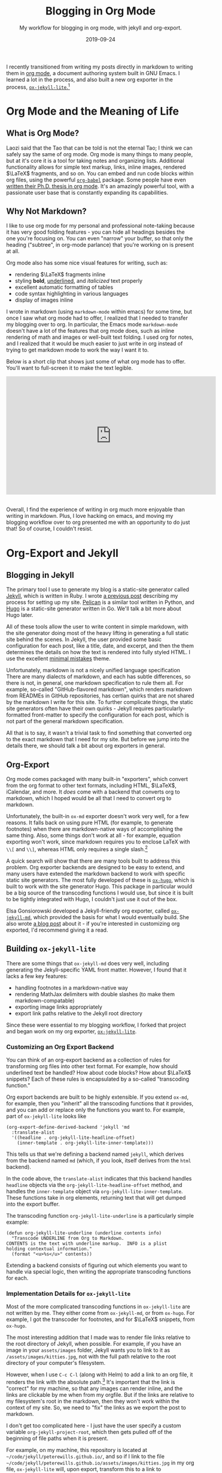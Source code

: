 #+TITLE: Blogging in Org Mode
#+SUBTITLE: My workflow for blogging in org mode, with jekyll and org-export.
#+DATE: 2019-09-24

#+STARTUP: showall indent
#+OPTIONS: toc:nil 
#+OPTIONS: tex:t

I recently transitioned from writing my posts directly in markdown to writing them in
[[https://orgmode.org/][org mode]], a document authoring system built in GNU Emacs. I learned a lot in the
process, and also built a new org exporter in the process, [[https://github.com/peterewills/ox-jekyll-lite][=ox-jekyll-lite=.]][fn:5]

* Org Mode and the Meaning of Life

** What is Org Mode?

Laozi said that the Tao that can be told is not the eternal Tao; I think we can safely
say the same of org mode. Org mode is many things to many people, but at it's core it is
a tool for taking notes and organizing lists. Additional functionality allows for simple
text markup, links, inline images, rendered $\LaTeX$ fragments, and so on. You can embed
and run code blocks within org files, using the powerful [[https://orgmode.org/worg/org-contrib/babel/][=org-babel=]] package. Some
people have even [[https://write.as/dani/writing-a-phd-thesis-with-org-mode][written
their Ph.D. thesis in org mode]]. It's an amazingly powerful tool, with a passionate
user base that is constantly expanding its capabilities.

** Why Not Markdown?

I like to use org mode for my personal and professional note-taking because it has very
good folding features - you can hide all headings besides the one you're focusing
on. You can even "narrow" your buffer, so that only the heading ("subtree", in org-mode
parlance) that you're working on is present at all.

Org mode also has some nice visual features for writing, such as:

- rendering $\LaTeX$ fragments inline
- styling *bold*, _underlined_, and /italicized/ text properly
- excellent automatic formatting of tables
- code syntax highlighting in various languages
- display of images inline

I wrote in markdown (using =markdown-mode= within emacs) for some time, but once I saw
what org mode had to offer, I realized that I needed to transfer my blogging over to
org. In particular, the Emacs mode =markdown-mode= doesn't have a lot of the features that
org mode does, such as inline rendering of math and images or well-built text folding. I
used org for notes, and I realized that it would be much easier to just write in org
instead of trying to get markdown mode to work the way I want it to.

Below is a short clip that shows just some of what org mode has to offer. You'll
want to full-screen it to make the text legible.

#+BEGIN_EXPORT HTML
<iframe width="560" height="315" src="https://www.youtube.com/embed/MV9LR2LCxAE" frameborder="0" allow="accelerometer; autoplay; encrypted-media; gyroscope; picture-in-picture" allowfullscreen></iframe>
&nbsp;
#+END_EXPORT

Overall, I find the experience of writing in org much more enjoyable than writing in
markdown. Plus, I love hacking on emacs, and moving my blogging workflow over to org
presented me with an opportunity to do just that! So of course, I couldn't resist.

* Org-Export and Jekyll

** Blogging in Jekyll

The primary tool I use to generate my blog is a static-site generator called [[https://jekyllrb.com/][Jekyll]],
which is written in Ruby. I wrote [[file:~/code/jekyll/peterewills.github.io/_posts/2017-12-29-website.md][a previous post]] describing my process for setting up
my site. [[https://blog.getpelican.com/][Pelican]] is a similar tool written in Python, and [[https://gohugo.io/][Hugo]] is a
static-site generator written in Go. We'll talk a bit more about Hugo later.

All of these tools allow the user to write content in simple markdown, with the site
generator doing most of the heavy lifting in generating a full static site behind the
scenes. In Jekyll, the user provided some basic configuration for each post, like a
title, date, and excerpt, and then the them determines the details on how the text is
rendered into fully styled HTML. I use the excellent [[https://mmistakes.github.io/minimal-mistakes/][minimal mistakes]] theme.

Unfortunately, markdown is not a nicely unified language specification There are many
dialects of markdown, and each has subtle differences, so there is not, in general, one
markdown specification to rule them all. For example, so-called "GitHub-flavored
markdown", which renders markdown from READMEs in GitHub repositories, has certian
quirks that are not shared by the markdown I write for this site. To further complicate
things, the static site generators often have their own quirks - Jekyll requires
particularly-formatted front-matter to specify the configuration for each post, which is
not part of the general markdown specification.

All that is to say, it wasn't a trivial task to find something that converted org to the
exact markdown that I need for my site. But before we jump into the details there, we
should talk a bit about org exporters in general.

** Org-Export

Org mode comes packaged with many built-in "exporters", which convert from the org
format to other text formats, including HTML, $\LaTeX$, iCalendar, and more. It /does/
come with a backend that converts org to markdown, which I hoped would be all that I
need to convert org to markdown.

Unfortunately, the built-in =ox-md= exporter doesn't work very well, for a few reasons. It
falls back on using pure HTML (for example, to generate footnotes) when there are
markdown-native ways of accomplishing the same thing. Also, some things don't work at
all - for example, equation exporting won't work, since markdown requires you to enclose
LaTeX with =\\[= and =\\]=, whereas HTML only requires a single slash.[fn:1]

A quick search will show that there are many tools built to address this problem. Org
exporter backends are designed to be easy to extend, and many users have extended the
markdown backend to work with specific static site generators. The most fully developed
of these is [[https://ox-hugo.scripter.co/][=ox-hugo=]], which is built to work with the site generator Hugo. This
package in particular would be a big source of the transcoding functions I would use,
but since it is built to be tightly integrated with Hugo, I couldn't just use it out of
the box.

Elsa Gonsiorowski developed a Jekyll-friendly org exporter, called [[https://www.gonsie.com/blorg/ox-jekyll.html][=ox-jekyll-md=]], which
provided the basis for what I would eventually build. She also wrote [[https://www.gonsie.com/blorg/ox-jekyll.html][a blog post]] about
it - if you're interested in customizing org exported, I'd recommend giving it a read.

** Building =ox-jekyll-lite=

There are some things that =ox-jekyll-md= does very well, including generating the
Jekyll-specific YAML front matter. However, I found that it lacks a few key features:

- handling footnotes in a markdown-native way
- rendering MathJax delimiters with double slashes (to make them markdown-compatable)
- exporting image links appropriately
- export link paths relative to the Jekyll root directory

Since these were essential to my blogging workflow, I forked that project and began work
on my org exporter, [[https://github.com/peterewills/ox-jekyll-lite][=ox-jekyll-lite=]].

*** Customizing an Org Export Backend

You can think of an org-export backend as a collection of rules for transforming org
files into other text format. For example, how should underlined text be handled? How
about code blocks? How about $\LaTeX$ snippets? Each of these rules is encapsulated by a
so-called "transcoding function."

Org export backends are built to be highly extensible. If you extend =ox-md=, for example,
then you "inherit" all the transcoding functions that it provides, and you can add or replace
only the functions you want to. For example, part of =ox-jekyll-lite= looks like

#+BEGIN_SRC elisp
(org-export-define-derived-backend 'jekyll 'md
  :translate-alist
  '((headline . org-jekyll-lite-headline-offset)
    (inner-template . org-jekyll-lite-inner-template))) 
#+END_SRC

This tells us that we're defining a backend named =jekyll=, which derives from the backend
named =md= (which, if you look, itself derives from the =html= backend). 

In the code above, the =translate-alist= indicates that this backend handles =headline=
objects via the =org-jekyll-lite-headline-offset= method, and handles the =inner-template=
object via =org-jekyll-lite-inner-template=. These functions take in org elements,
returning text that will get dumped into the export buffer.

The transcoding function =org-jekyll-lite-underline= is a particularly simple example:

#+BEGIN_SRC elisp
(defun org-jekyll-lite-underline (underline contents info)
  "Transcode UNDERLINE from Org to Markdown.
CONTENTS is the text with underline markup.  INFO is a plist
holding contextual information."
  (format "<u>%s</u>" contents))
#+END_SRC

Extending a backend consists of figuring out which elements you want to handle via
special logic, then writing the appropriate transcoding functions for each.

*** Implementation Details for =ox-jekyll-lite=

Most of the more complicated transcoding functions in =ox-jekyll-lite= are not written by
me. They either come from =ox-jekyll-md=, or from =ox-hugo=. For example, I got the
transcoder for footnotes, and for $\LaTeX$ snippets, from =ox-hugo=. 

The most interesting addition that I made was to render file links relative to the root
directory of Jekyll, when possible. For example, if you have an image in your
=assets/images= folder, Jekyll wants you to link to it as =/assets/images/kitties.jpg=, not
with the full path relative to the root directory of your computer's filesystem.

However, when I use =C-c C-l= (along with Helm) to add a link to an org file, it renders
the link with the absolute path.[fn:6] It's important that the link is "correct" for my
machine, so that any images can render inline, and the links are clickable by me when
from my orgfile. But if the links are relative to my filesystem's root in the markdown,
then they won't work within the context of my site. So, we need to "fix" the links as we
export the post to markdown.

I don't get too complicated here - I just have the user specify a custom variable
=org-jekyll-project-root=, which then gets pulled off of the beginning of file paths when
it is present. 

For example, on my machine, this repository is located at
=~/code/jekyll/peterewills.github.io/=, and so if I link to the file
=~/code/jekyll/peterewills.github.io/assets/images/kitties.jpg= in my org file,
=ox-jekyll-lite= will, upon export, transform this to a link to =/assets/images/kitties.jpg=
in the markdown output. This approach is nice and simple, but it doesn't handle relative
links, or the situation where you have multiple Jekyll projects.

Anyways, if you want to give it a try, you can clone it [[https://github.com/peterewills/ox-jekyll-lite][from GitHub]] and check it
out. You can just load it up and use =C-c C-e j J= to export an org file to a markdown
buffer.

Finally, as a side note, I just have to give a shoutout to the excellent [[https://github.com/magnars/s.el][=s.el=]] and
[[https://github.com/magnars/dash.el][=dash=]], which makes working in elisp infinitely more pleasant. Many thanks to Magnar
Sveen for building such nice tools for us all to use.

* My Blogging Workflow

Now, my workflow for writing a post is pretty simple.

1) Have brilliant idea
2) Make an org file in the =_posts= directory, named like =YYYY-MM-DD-post-name.org=
3) Write brilliant words/equations/cat pictures/etc.
4) Export to markdown via =C-c C-e j j=
5) Commit & push to GitHub
6) Profit![fn:3]

The only additional complication, compared to a pure-markdown workflow, is the addition
of the export step; other than that, it's identical. And now I can blog in wonderful,
beautiful org mode instead of clunky markdown.

An important caveat for anyone using org and Jekyll; in order to not have Jekyll stumble
over the org artifacts, you should add =*.org= and =ltximg= to the [[https://github.com/peterewills/peterewills.github.io/blob/master/_config.yml#L13-L17][list of excluded files]] in
your Jekyll =_config.yml=. You can see mine [[https://github.com/peterewills/peterewills.github.io/blob/master/_config.yml][on GitHub]].


* Conclusion

If you are just starting to blog, and you love org mode, I'd recommend using Hugo to
build your site, so that you can use the excellent =ox-hugo=. It's a truly org-centric
approach to building a static site, and it's much more fully-featured than any of the
solutions I've found in Jekyll or Pelican.

But, you might want to use Jekyll, because it integrates automagically with GitHub
pages, or perhaps you just like some of the available themes or whatnot. If that's the
case, then I think =org-jekyll-lite= is a reasonable solution for writing your posts in
org. It's lightweight, and you'll probably have to tweak it to fit your particular
needs, but it's small enough that modifying it shouldn't be too hard. Also, you can
always submit an issue on GitHub and I'll see if I can help you out.

I hope this post has inspired you to explore more in org mode! It's a great tool for
organizing notes, tracking agendas/calendars/TODO lists, and for general
writing.[fn:4] Happy blogging, and may the org be with you!

* Footnotes

[fn:6] You can see an example of adding a link to an image in the org-mode demo video
linked above.

[fn:5] As I explain later on, this tool was based on both [[https://github.com/gonsie/ox-jekyll-md][=ox-jekyll-md=]] and [[https://ox-hugo.scripter.co/][=ox-hugo=]].

[fn:4] There's also the entire subject of [[http://cachestocaches.com/2018/6/org-literate-programming/][literate programming]], in which code is
interwoven with documentation, which I think is a really nice paradigm, and for which
org is a natural fit.

[fn:3] This is actually a lie; I don't make any money from this site.

[fn:1] The double slash is required because markdown interprets the first slash as an
escape character.

